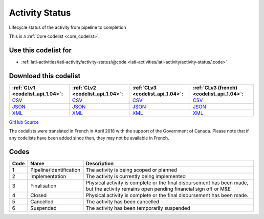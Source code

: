 Activity Status
===============


Lifecycle status of the activity from pipeline to completion





This is a :ref:`Core codelist <core_codelist>`.



Use this codelist for
---------------------

* :ref:`iati-activities/iati-activity/activity-status/@code <iati-activities/iati-activity/activity-status/.code>`



Download this codelist
----------------------

.. list-table::
   :header-rows: 1

   * - :ref:`CLv1 <codelist_api_1.04>`:
     - :ref:`CLv2 <codelist_api_1.04>`:
     - :ref:`CLv3 <codelist_api_1.04>`:
     - :ref:`CLv3 (french) <codelist_api_1.04>`:

   * - `CSV <../downloads/clv1/codelist/ActivityStatus.csv>`__
     - `CSV <../downloads/clv2/csv/en/ActivityStatus.csv>`__
     - `CSV <../downloads/clv3/csv/en/ActivityStatus.csv>`__
     - `CSV <../downloads/clv3/csv/fr/ActivityStatus.csv>`__

   * - `JSON <../downloads/clv1/codelist/ActivityStatus.json>`__
     - `JSON <../downloads/clv2/json/en/ActivityStatus.json>`__
     - `JSON <../downloads/clv3/json/en/ActivityStatus.json>`__
     - `JSON <../downloads/clv3/json/fr/ActivityStatus.json>`__

   * - `XML <../downloads/clv1/codelist/ActivityStatus.xml>`__
     - `XML <../downloads/clv2/xml/ActivityStatus.xml>`__
     - `XML <../downloads/clv3/xml/ActivityStatus.xml>`__
     - `XML <../downloads/clv3/xml/ActivityStatus.xml>`__

`GitHub Source <https://github.com/IATI/IATI-Codelists/blob/version-2.03/xml/ActivityStatus.xml>`__



The codelists were translated in French in April 2018 with the support of the Government of Canada. Please note that if any codelists have been added since then, they may not be available in French.

Codes
-----

.. _ActivityStatus:
.. list-table::
   :header-rows: 1


   * - Code
     - Name
     - Description

   
       
   * - 1   
       
     - Pipeline/identification
     - The activity is being scoped or planned
   
       
   * - 2   
       
     - Implementation
     - The activity is currently being implemented
   
       
   * - 3   
       
     - Finalisation
     - Physical activity is complete or the final disbursement has been made, but the activity remains open pending financial sign off or M&E
   
       
   * - 4   
       
     - Closed
     - Physical activity is complete or the final disbursement has been made.
   
       
   * - 5   
       
     - Cancelled
     - The activity has been cancelled
   
       
   * - 6   
       
     - Suspended
     - The activity has been temporarily suspended
   

